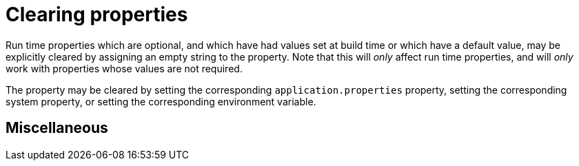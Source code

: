 [id="clearing-properties_{context}"]
= Clearing properties

Run time properties which are optional, and which have had values set at build time or which have a default value,
may be explicitly cleared by assigning an empty string to the property.  Note that this will _only_ affect
run time properties, and will _only_ work with properties whose values are not required.

The property may be cleared by setting the corresponding `application.properties` property, setting the
corresponding system property, or setting the corresponding environment variable.

[id="miscellaneous_{context}"]
== Miscellaneous
:context: miscellaneous